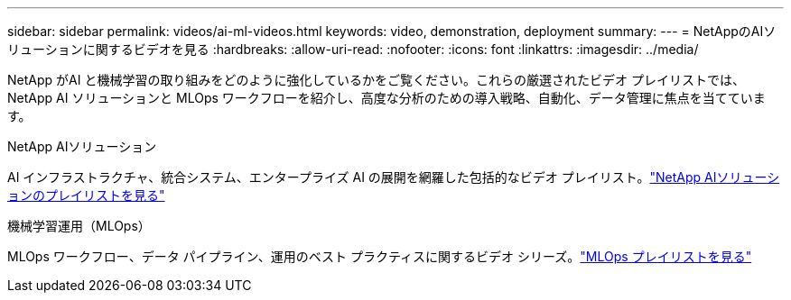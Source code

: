 ---
sidebar: sidebar 
permalink: videos/ai-ml-videos.html 
keywords: video, demonstration, deployment 
summary:  
---
= NetAppのAIソリューションに関するビデオを見る
:hardbreaks:
:allow-uri-read: 
:nofooter: 
:icons: font
:linkattrs: 
:imagesdir: ../media/


[role="lead"]
NetApp がAI と機械学習の取り組みをどのように強化しているかをご覧ください。これらの厳選されたビデオ プレイリストでは、 NetApp AI ソリューションと MLOps ワークフローを紹介し、高度な分析のための導入戦略、自動化、データ管理に焦点を当てています。

.NetApp AIソリューション
AI インフラストラクチャ、統合システム、エンタープライズ AI の展開を網羅した包括的なビデオ プレイリスト。link:https://www.youtube.com/playlist?list=PLdXI3bZJEw7nSrRhuolRPYqvSlGLuTOAO["NetApp AIソリューションのプレイリストを見る"^]

.機械学習運用（MLOps）
MLOps ワークフロー、データ パイプライン、運用のベスト プラクティスに関するビデオ シリーズ。link:https://www.youtube.com/playlist?list=PLdXI3bZJEw7n1sWK-QGq4QMI1VBJS-ZZW["MLOps プレイリストを見る"^]
